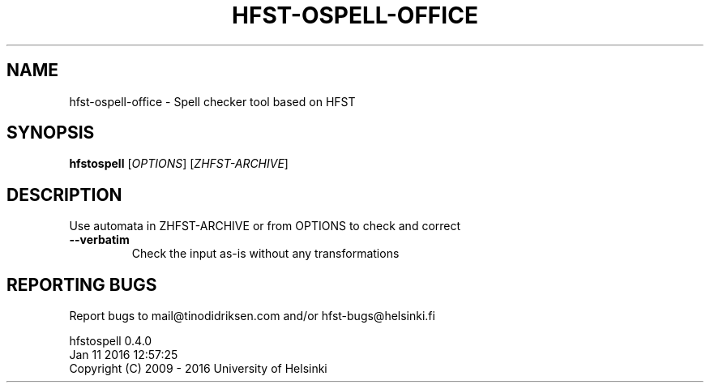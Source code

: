.TH HFST-OSPELL-OFFICE "1" "January 2016" "hfst-ospell-office " "User Commands"
.SH NAME
hfst-ospell-office \- Spell checker tool based on HFST
.SH SYNOPSIS
.B hfstospell
[\fIOPTIONS\fR] [\fIZHFST-ARCHIVE\fR]
.SH DESCRIPTION
Use automata in ZHFST\-ARCHIVE or from OPTIONS to check and correct
.TP
\fB\-\-verbatim\fR
Check the input as-is without any transformations
.SH "REPORTING BUGS"
Report bugs to mail@tinodidriksen.com and/or hfst\-bugs@helsinki.fi
.PP
hfstospell 0.4.0
.br
Jan 11 2016 12:57:25
.br
Copyright (C) 2009 \- 2016 University of Helsinki
